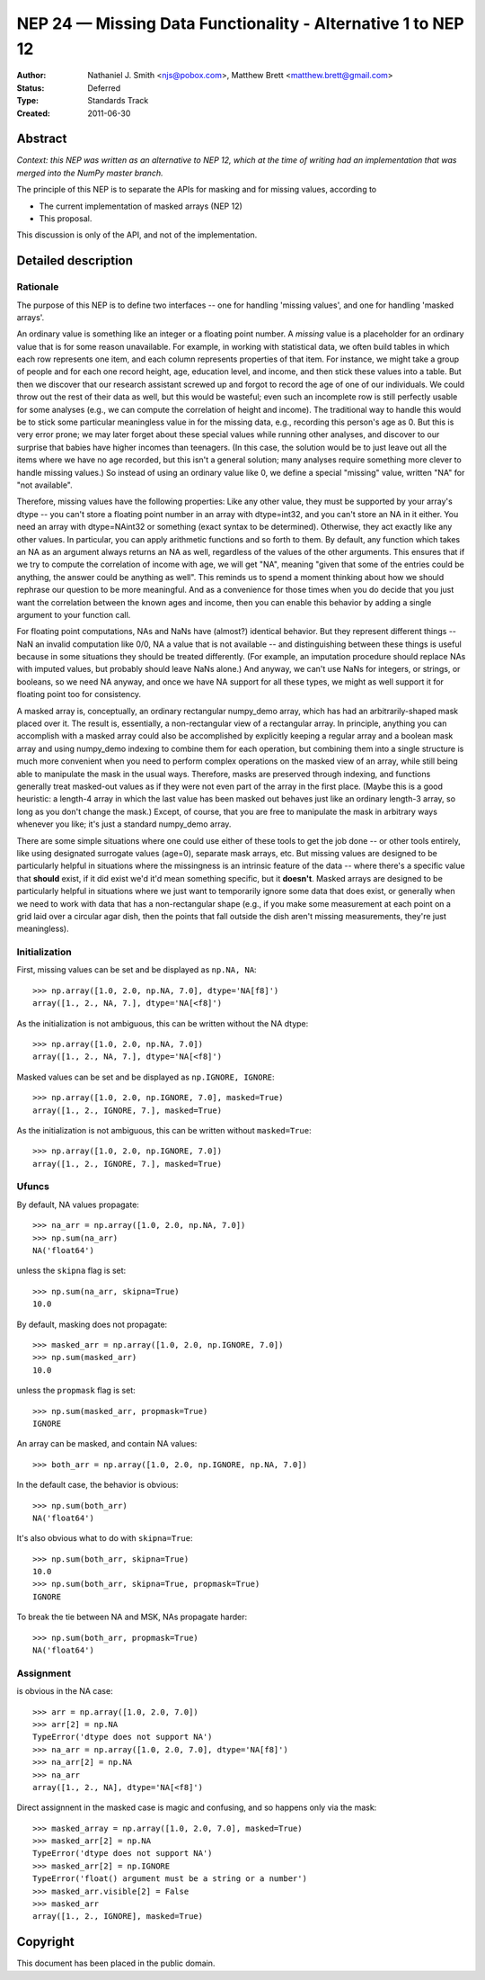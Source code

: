 =============================================================
NEP 24 — Missing Data Functionality - Alternative 1 to NEP 12
=============================================================

:Author: Nathaniel J. Smith <njs@pobox.com>, Matthew Brett <matthew.brett@gmail.com>
:Status: Deferred
:Type: Standards Track
:Created: 2011-06-30


Abstract
--------

*Context: this NEP was written as an alternative to NEP 12, which at the time of writing
had an implementation that was merged into the NumPy master branch.*

The principle of this NEP is to separate the APIs for masking and for missing values, according to

* The current implementation of masked arrays (NEP 12)
* This proposal.

This discussion is only of the API, and not of the implementation.

Detailed description
--------------------


Rationale
^^^^^^^^^

The purpose of this NEP is to define two interfaces -- one for handling
'missing values', and one for handling 'masked arrays'.

An ordinary value is something like an integer or a floating point number. A
*missing* value is a placeholder for an ordinary value that is for some
reason unavailable. For example, in working with statistical data, we often
build tables in which each row represents one item, and each column
represents properties of that item. For instance, we might take a group of
people and for each one record height, age, education level, and income, and
then stick these values into a table. But then we discover that our research
assistant screwed up and forgot to record the age of one of our individuals.
We could throw out the rest of their data as well, but this would be
wasteful; even such an incomplete row is still perfectly usable for some
analyses (e.g., we can compute the correlation of height and income). The
traditional way to handle this would be to stick some particular meaningless
value in for the missing data, e.g., recording this person's age as 0. But
this is very error prone; we may later forget about these special values
while running other analyses, and discover to our surprise that babies have
higher incomes than teenagers. (In this case, the solution would be to just
leave out all the items where we have no age recorded, but this isn't a
general solution; many analyses require something more clever to handle
missing values.) So instead of using an ordinary value like 0, we define a
special "missing" value, written "NA" for "not available".

Therefore, missing values have the following properties: Like any other
value, they must be supported by your array's dtype -- you can't store a
floating point number in an array with dtype=int32, and you can't store an NA
in it either. You need an array with dtype=NAint32 or something (exact syntax
to be determined). Otherwise, they act exactly like any other values. In
particular, you can apply arithmetic functions and so forth to them. By
default, any function which takes an NA as an argument always returns an NA
as well, regardless of the values of the other arguments. This ensures that
if we try to compute the correlation of income with age, we will get "NA",
meaning "given that some of the entries could be anything, the answer could
be anything as well". This reminds us to spend a moment thinking about how we
should rephrase our question to be more meaningful. And as a convenience for
those times when you do decide that you just want the correlation between the
known ages and income, then you can enable this behavior by adding a single
argument to your function call.

For floating point computations, NAs and NaNs have (almost?) identical
behavior. But they represent different things -- NaN an invalid computation
like 0/0, NA a value that is not available -- and distinguishing between
these things is useful because in some situations they should be treated
differently. (For example, an imputation procedure should replace NAs with
imputed values, but probably should leave NaNs alone.) And anyway, we can't
use NaNs for integers, or strings, or booleans, so we need NA anyway, and
once we have NA support for all these types, we might as well support it for
floating point too for consistency.

A masked array is, conceptually, an ordinary rectangular numpy_demo array, which
has had an arbitrarily-shaped mask placed over it. The result is,
essentially, a non-rectangular view of a rectangular array. In principle,
anything you can accomplish with a masked array could also be accomplished by
explicitly keeping a regular array and a boolean mask array and using numpy_demo
indexing to combine them for each operation, but combining them into a single
structure is much more convenient when you need to perform complex operations
on the masked view of an array, while still being able to manipulate the mask
in the usual ways. Therefore, masks are preserved through indexing, and
functions generally treat masked-out values as if they were not even part of
the array in the first place. (Maybe this is a good heuristic: a length-4
array in which the last value has been masked out behaves just like an
ordinary length-3 array, so long as you don't change the mask.) Except, of
course, that you are free to manipulate the mask in arbitrary ways whenever
you like; it's just a standard numpy_demo array.

There are some simple situations where one could use either of these tools to
get the job done -- or other tools entirely, like using designated surrogate
values (age=0), separate mask arrays, etc. But missing values are designed to
be particularly helpful in situations where the missingness is an intrinsic
feature of the data -- where there's a specific value that **should** exist,
if it did exist we'd it'd mean something specific, but it **doesn't**. Masked
arrays are designed to be particularly helpful in situations where we just
want to temporarily ignore some data that does exist, or generally when we
need to work with data that has a non-rectangular shape (e.g., if you make
some measurement at each point on a grid laid over a circular agar dish, then
the points that fall outside the dish aren't missing measurements, they're
just meaningless).

Initialization
^^^^^^^^^^^^^^

First, missing values can be set and be displayed as ``np.NA, NA``::

   >>> np.array([1.0, 2.0, np.NA, 7.0], dtype='NA[f8]')
   array([1., 2., NA, 7.], dtype='NA[<f8]')

As the initialization is not ambiguous, this can be written without the NA
dtype::

   >>> np.array([1.0, 2.0, np.NA, 7.0])
   array([1., 2., NA, 7.], dtype='NA[<f8]')

Masked values can be set and be displayed as ``np.IGNORE, IGNORE``::

   >>> np.array([1.0, 2.0, np.IGNORE, 7.0], masked=True)
   array([1., 2., IGNORE, 7.], masked=True)

As the initialization is not ambiguous, this can be written without
``masked=True``::

   >>> np.array([1.0, 2.0, np.IGNORE, 7.0])
   array([1., 2., IGNORE, 7.], masked=True)

Ufuncs
^^^^^^

By default, NA values propagate::

   >>> na_arr = np.array([1.0, 2.0, np.NA, 7.0])
   >>> np.sum(na_arr)
   NA('float64')

unless the ``skipna`` flag is set::

   >>> np.sum(na_arr, skipna=True)
   10.0

By default, masking does not propagate::

   >>> masked_arr = np.array([1.0, 2.0, np.IGNORE, 7.0])
   >>> np.sum(masked_arr)
   10.0

unless the ``propmask`` flag is set::

   >>> np.sum(masked_arr, propmask=True)
   IGNORE

An array can be masked, and contain NA values::

   >>> both_arr = np.array([1.0, 2.0, np.IGNORE, np.NA, 7.0])

In the default case, the behavior is obvious::

   >>> np.sum(both_arr)
   NA('float64')

It's also obvious what to do with ``skipna=True``::

   >>> np.sum(both_arr, skipna=True)
   10.0
   >>> np.sum(both_arr, skipna=True, propmask=True)
   IGNORE

To break the tie between NA and MSK, NAs propagate harder::

   >>> np.sum(both_arr, propmask=True)
   NA('float64')

Assignment
^^^^^^^^^^

is obvious in the NA case::

   >>> arr = np.array([1.0, 2.0, 7.0])
   >>> arr[2] = np.NA
   TypeError('dtype does not support NA')
   >>> na_arr = np.array([1.0, 2.0, 7.0], dtype='NA[f8]')
   >>> na_arr[2] = np.NA
   >>> na_arr
   array([1., 2., NA], dtype='NA[<f8]')

Direct assignnent in the masked case is magic and confusing, and so happens only
via the mask::

   >>> masked_array = np.array([1.0, 2.0, 7.0], masked=True)
   >>> masked_arr[2] = np.NA
   TypeError('dtype does not support NA')
   >>> masked_arr[2] = np.IGNORE
   TypeError('float() argument must be a string or a number')
   >>> masked_arr.visible[2] = False
   >>> masked_arr
   array([1., 2., IGNORE], masked=True)


Copyright
---------

This document has been placed in the public domain.
